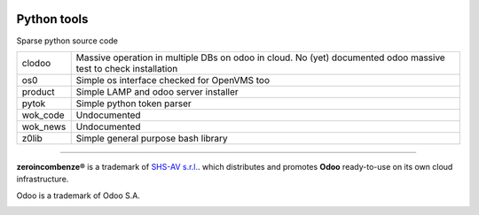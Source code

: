 |build status|_
|license agpl|_
|coverage status|_
|codecov status|_
|technical doc|_
|help zeroincombenze|_

Python tools
============

Sparse python source code

+----------+-----------------------------------------------------------+
| clodoo   | Massive operation in multiple DBs on odoo in cloud.       |
|          | No (yet) documented                                       |
|          | odoo massive test to check installation                   |
+----------+-----------------------------------------------------------+
| os0      | Simple os interface checked for OpenVMS too               |
+----------+-----------------------------------------------------------+
| product  | Simple LAMP and odoo server installer                     |
+----------+-----------------------------------------------------------+
| pytok    | Simple python token parser                                |
+----------+-----------------------------------------------------------+
| wok_code | Undocumented                                              |
+----------+-----------------------------------------------------------+
| wok_news | Undocumented                                              |
+----------+-----------------------------------------------------------+
| z0lib    | Simple general purpose bash library                       |
+----------+-----------------------------------------------------------+




.. [//]: # (copyright)

----

**zeroincombenze®** is a trademark of `SHS-AV s.r.l.
<http://www.shs-av.com/>`_.
which distributes and promotes **Odoo** ready-to-use on its own cloud infrastructure.

Odoo is a trademark of Odoo S.A.

.. [//]: # (end copyright)

.. |build status| image:: https://travis-ci.org/zeroincombenze/tools.svg?branch=master
.. _build status: https://travis-ci.org/zeroincombenze/tools
.. |license agpl| image:: https://img.shields.io/badge/licence-AGPL--3-blue.svg
.. _license agpl: http://www.gnu.org/licenses/agpl-3.0.html
.. |coverage status| image:: https://coveralls.io/repos/github/zeroincombenze/tools/badge.svg?branch=master
.. _coverage status: https://coveralls.io/github/zeroincombenze/tools?branch=master
.. |codecov status| image:: https://codecov.io/gh/zeroincombenze/tools/branch/master/graph/badge.svg
.. _codecov status: https://codecov.io/gh/zeroincombenze/tools/branch/master
.. |technical doc| image:: http://www.zeroincombenze.it/wp-content/uploads/ci-ct/prd/button-docs-tools.svg
.. _technical doc: http://wiki.zeroincombenze.org/en/Python/opt
.. |help zeroincombenze| image:: http://www.zeroincombenze.it/wp-content/uploads/ci-ct/prd/button-help-tools.svg
.. _help zeroincombenze: http://wiki.zeroincombenze.org/en/Python/opt
.. image:: https://www.shs-av.com/wp-content/chat_with_us.gif
   :target: https://tawk.to/85d4f6e06e68dd4e358797643fe5ee67540e408b
